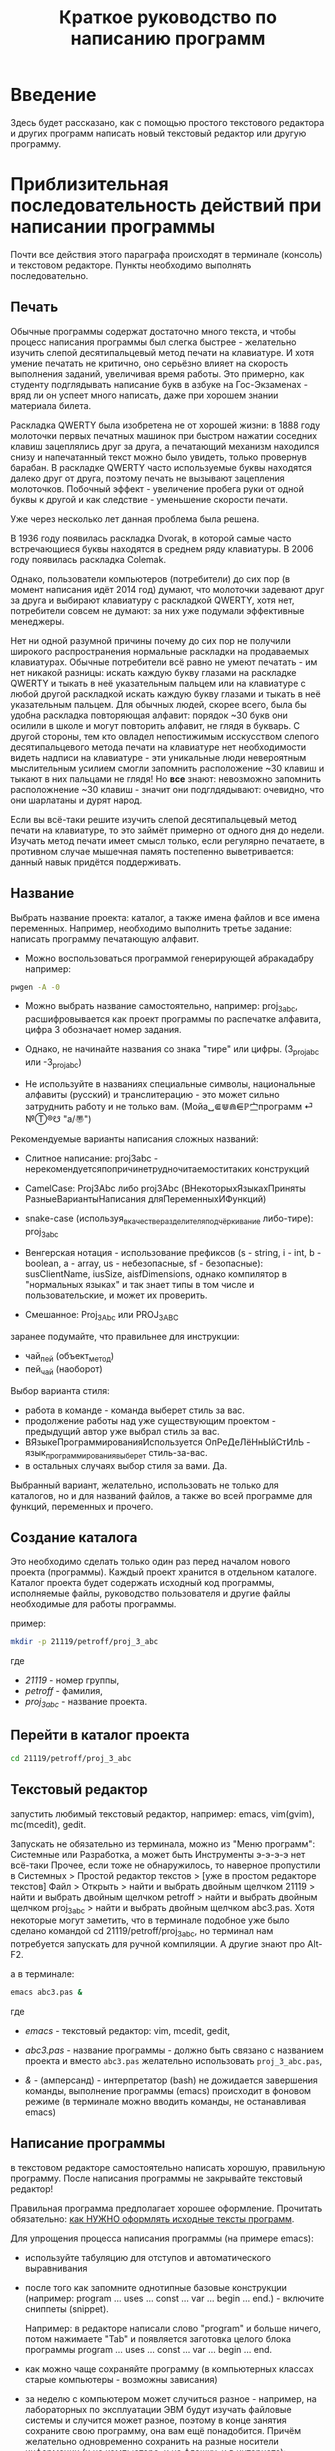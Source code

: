 #+TOC: headlines 3
#+TOC: listings
#+TOC: tables

#+TITLE: Краткое руководство по написанию программ

* Введение
   
   Здесь будет рассказано, как с помощью простого текстового редактора
   и других программ написать новый текстовый редактор или другую
   программу.
   
   
* Приблизительная последовательность действий при написании программы
    
   Почти все действия этого параграфа происходят в терминале (консоль)
   и текстовом редакторе. Пункты необходимо выполнять последовательно.
   
** Печать

   Обычные программы содержат достаточно много текста, и чтобы процесс
   написания программы был слегка быстрее - желательно изучить слепой
   десятипальцевый метод печати на клавиатуре. И хотя умение печатать
   не критично, оно серьёзно влияет на скорость выполнения заданий,
   увеличивая время работы. Это примерно, как студенту подглядывать
   написание букв в азбуке на Гос-Экзаменах - вряд ли он успеет много
   написать, даже при хорошем знании материала билета.

   Раскладка QWERTY была изобретена не от хорошей жизни: в 1888 году
   молоточки первых печатных машинок при быстром нажатии соседних
   клавиш зацеплялись друг за друга, а печатающий механизм находился
   снизу и напечатанный текст можно было увидеть, только провернув
   барабан. В раскладке QWERTY часто используемые буквы находятся
   далеко друг от друга, поэтому печать не вызывают зацепления
   молоточков. Побочный эффект - увеличение пробега руки от одной
   буквы к другой и как следствие - уменьшение скорости печати.
   
   Уже через несколько лет данная проблема была решена.
   
   В 1936 году появилась раскладка Dvorak, в которой самые часто
   встречающиеся буквы находятся в среднем ряду клавиатуры. В 2006
   году появилась раскладка Colemak.

   Однако, пользователи компьютеров (потребители) до сих пор (в момент
   написания идёт 2014 год) думают, что молоточки задевают друг за
   друга и выбирают клавиатуру с раскладкой QWERTY, хотя нет,
   потребители совсем не думают: за них уже подумали эффективные
   менеджеры.
   
   Нет ни одной разумной причины почему до сих пор не получили
   широкого распространения нормальные раскладки на продаваемых
   клавиатурах. Обычные потребители всё равно не умеют печатать - им
   нет никакой разницы: искать каждую букву глазами на раскладке
   QWERTY и тыкать в неё указательным пальцем или на клавиатуре с
   любой другой раскладкой искать каждую букву глазами и тыкать в неё
   указательным пальцем. Для обычных людей, скорее всего, была бы
   удобна раскладка повторяющая алфавит: порядок ~30 букв они осилили
   в школе и могут повторить алфавит, не глядя в букварь. С другой
   стороны, тем кто овладел непостижимым исскусством слепого
   десятипальцевого метода печати на клавиатуре нет необходимости
   видеть надписи на клавиатуре - эти уникальные люди невероятным
   мыслительным усилием смогли запомнить расположение ~30 клавиш и
   тыкают в них пальцами не глядя! Но *все* знают: невозможно
   запомнить расположнение ~30 клавиш - значит они подглдядывают:
   очевидно, что они шарлатаны и дурят народ.

   Если вы всё-таки решите изучить слепой десятипальцевый метод печати
   на клавиатуре, то это займёт примерно от одного дня до
   недели. Изучать метод печати имеет смысл только, если регулярно
   печатаете, в противном случае мышечная память постепенно
   выветривается: данный навык придётся поддерживать.


** Название
   Выбрать название проекта: каталог, а также имена файлов и все имена
   переменных. Например, необходимо выполнить третье задание: написать
   программу печатающую алфавит.
    
    - Можно воспользоваться программой генерирующей абракадабру
      например:
#+BEGIN_SRC bash
pwgen -A -0
#+END_SRC

    - Можно выбрать название самостоятельно, например: proj_3_abc,
      расшифровывается как проект программы по распечатке алфавита,
      цифра 3 обозначает номер задания.
     
    - Однако, не начинайте названия со знака "тире" или
      цифры. (3_proj_abc или -3_proj_abc)

    - Не используйте в названиях специальные символы,
      национальные алфавиты (русский) и транслитерацию - это
      может сильно затруднить работу и не только
      вам.
      (Мойа␣⋐⋓⋒⋹ℙ㝉программ ⏎ №Ⓣ®☋ "a/\cpaBu〠")
      
     
    Рекомендуемые варианты написания сложных названий:

    - Слитное написание: proj3abc -
      нерекомендуетсяпопричинетрудночитаемоститаких конструкций

    - CamelCase: Proj3Abc либо proj3Abc (ВНекоторыхЯзыкахПриняты
      РазныеВариантыНаписания дляПеременныхИФункций)

    - snake-case (используя_в_качестве_разделителя_подчёркивание
      либо-тире): proj_3_abc

    - Венгерская нотация - использование префиксов (s - string, i -
      int, b - boolean, a - array, us - небезопасные, sf -
      безопасные): susClientName, iusSize, aisfDimensions, однако
      компилятор в "нормальных языках" и так знает типы в том числе и
      пользовательские, и может их проверить.

    - Смешанное: Proj_3_Abc или PROJ_3_ABC

	  
	  
    #+BEGIN_COMMENT
    Which is better: identifier names that_look_like_this or
    identifier names thatLookLikeThis?
    
    It's a precedent thing. If you have a Pascal or Smalltalk
    background, youProbablySquashNamesTogether like this. If you have
    an Ada background, You_Probably_Use_A_Large_Number_Of_Underscores
    like this. If you have a Microsoft Windows background, you
    probably prefer the "Hungarian" style which means you jkuidsPrefix
    vndskaIdentifiers ncqWith ksldjfTheir nmdsadType. And then there
    are the folks with a Unix C background, who abbr evthng n use vry
    srt idntfr nms. (AND THE FORTRN PRGMRS LIMIT EVRYTH TO SIX
    LETTRS.)
    
    CamelCase настолько читаем, что в Emacs даже есть специальный
    режим: glasses minor mode makes ‘unreadableIdentifiersLikeThis’
    readable by altering the way they display.
    #+END_COMMENT
    
	
	
    
    заранее подумайте, что правильнее для инструкции:
   
    - чай_пей (объект_метод)
    - пей_чай (наоборот)
	

    Выбор варианта стиля:

    - работа в команде - команда выберет стиль за вас.
    - продолжение работы над уже существующим проектом - предыдущий
      автор уже выбрал стиль за вас.
    - ВЯзыкеПрограммированияИспользуется ОпРеДеЛёНнЫйСтИлЬ -
      язык_программирования_выберет стиль-за-вас.
    - в остальных случаях выбор стиля за вами. Да.

	  
    Выбранный вариант, желательно, использовать не только для
    каталогов, но и для названий файлов, а также во всей
    программе для функций, переменных и прочего.
   

** Создание каталога
    Это необходимо сделать только один раз перед началом нового
    проекта (программы). Каждый проект хранится в отдельном
    каталоге. Каталог проекта будет содержать исходный код программы,
    исполняемые файлы, руководство пользователя и другие файлы
    необходимые для работы программы.
    
    пример:
   
#+BEGIN_SRC bash
mkdir -p 21119/petroff/proj_3_abc
#+END_SRC
    где 
    - /21119/ - номер группы,
    - /petroff/ - фамилия,
    - /proj_3_abc/ - название проекта.

	
	
** Перейти в каталог проекта

#+BEGIN_SRC bash
cd 21119/petroff/proj_3_abc
#+END_SRC


** Текстовый редактор
    запустить любимый текстовый редактор,
    например: emacs, vim(gvim), mc(mcedit), gedit.

    #+BEGIN_COMMENT
    По моему мнению при изучении низкоуровневых языков (паскаль
    создавался как подготовка к языку C, а язык C по мнению самих
    авторов языка C - переносимый ассемблер), чтобы написать "Hello
    world!", не стоит использовать "Интегрированные среды разработки"
    (IDE). Потому, что помимо самого языка придётся изучать IDE,
    которые порой ещё более запутанные, чем изучаемый язык
    программирования. В большинстве текстовых редакторов есть
    подсветка синтаксиса и парных скобок, автодополнение или сниппеты,
    автоматическое выравнивание кода, а компилировать можно в
    терминале (хотя некоторые редакторы позволяют компилировать по
    команде), всего этого в начале изучения программирования должно
    хватить. В дальнейшем, скорее всего, студент не будет работать в
    паскале: на третьем курсе начинают изучать язык C и к тому времени
    студент уже сам сможет выбрать IDE, а изучение Lazarus-а или Delphi
    (паскалевские IDE) окажется почти напрасным.
    #+END_COMMENT
   
    Запускать не обязательно из терминала, можно из "Меню программ":
    Системные или Разработка, а может быть Инструменты э-э-э-э нет
    всё-таки Прочее, если тоже не обнаружилось, то наверное пропустили
    в Системных > Простой редактор текстов > [уже в простом редакторе
    текстов] Файл > Открыть > найти и выбрать двойным щелчком 21119 >
    найти и выбрать двойным щелчком petroff > найти и выбрать двойным
    щелчком proj_3_abc > найти и выбрать двойным щелчком abc3.pas.
    Хотя некоторые могут заметить, что в терминале подобное уже было
    сделано командой cd 21119/petroff/proj_3_abc, но терминал нам
    потребуется запускать для ручной компиляции. А другие знают про
    Alt-F2.
	
    а в терминале:
   
#+BEGIN_SRC bash
emacs abc3.pas &
#+END_SRC
    где
    - /emacs/ - текстовый редактор: vim, mcedit, gedit,

    - /abc3.pas/ - название программы - должно быть
      связано с названием проекта и вместо ~abc3.pas~ желательно
      использовать ~proj_3_abc.pas~,

    - /&/ - (амперсанд) - интерпретатор (bash) не дожидается завершения
      команды, выполнение программы (emacs) происходит в фоновом режиме
      (в терминале можно вводить команды, не останавливая emacs)
 
	  
** Написание программы
#+NAME: write_program
   
    в текстовом редакторе самостоятельно написать
    хорошую, правильную программу. После написания программы не
    закрывайте текстовый редактор!
   
   
    Правильная программа предполагает хорошее оформление. Прочитать
    обязательно: [[http://zed.karelia.ru/go.to/for.students/coding.rules/rules][как НУЖНО оформлять исходные тексты программ]].



	    
    Для упрощения процесса написания программы (на примере
    emacs):
    
    - используйте табуляцию для отступов и
     автоматического выравнивания

    - после того как запомните однотипные базовые конструкции
      (например: program ... uses ... const ... var ... begin
      ... end.) - включите сниппеты (snippet).
		
      Например: в редакторе написали слово "program" и
      больше ничего, потом нажимаете "Tab" и появляется
      заготовка целого блока программы program ... uses
      ... const ... var ... begin ... end.
      
    - как можно чаще сохраняйте программу (в компьютерных
      классах старые компьютеры - возможны зависания)

    - за неделю с компьютером может случиться разное - например, на
      лабораторных по эксплуатации ЭВМ будут изучать файловые системы
      и случится может разное, поэтому в конце занятия сохраните свою
      программу, она вам ещё понадобится. Причём желательно
      одновременно сохранить на разные носители информации (и на
      компьютере, и на флэшку, и в интернете):

      + на флэшку, в каталог с датой и версией, например:
        2014-11-15-v1.2, а *перед тем как вытащить флэшку -
        ВСЕГДА отмонтируйте* файловую систему, независимо от
        операционной системы. Хотя, в случае autofs, отмонтирование
        происходит автоматически, если файловая система не
        используется определённое время, но в этом случае необходимо
        закрыть все программы связанные с флэшкой и подождать
        определённое время (уточнить в настройках autofs).
       
      + через интернет сервис [[http://pastebin.com/][http://pastebin.com/]] (возможно
        потребуется разрешить java скрипты - NoScript в правом верхнем
        углу перечёркнутая буква S: разрешить pastebin.com). Не
        устанавливайте время хранения "Paste Expiration" меньше, чем 2
        недели. После отправки, вам выдадут короткий код типа
        http://pastebin.com/cOcle, который аккуратно записываете
        повторяя все _маленькие_ и *БОЛЬШИЕ* буквы и цифры. Обратите
        внимание - в коде cOcle второй символ - цифра ноль, а третья и
        четвёртая буквы cl иногда сливаются в букву d, как и другие
        комбинации букв rnm, 1Il|, 0OОoо, ыЫbl, ...
	
      + через другой интернет сервис, например:
        [[https://gist.github.com/][https://gist.github.com/]] аналогично запишите выданный вам код
        в тетрадь.
	
      + можно отправить себе через электронную почту на свой почтовый
        ящик.
	
     - после того, как вдоволь насохраняетесь - обязательно
       узнайте, что такое "системы контроля версий [d]vcs"
       например: git.
		
     - к этому моменту вы уже либо превратите emacs/vim в
       IDE, либо найдёте IDE по своему вкусу, или забросите
       программирование.
       
	    
** <<fpc>>

    компиляция программы компилятором (fpc) - процесс получения
    исполняемого файла из исходных текстов программы:
    
#+BEGIN_SRC bash
fpc abc3.pas
#+END_SRC

    где
    - /abc3.pas/ - название программы.
   
     
    
    Однако, лучше использовать гламурную компиляцию. Для этого нужно в
    терминале ввести команду (не забудьте написать команду в одну
    строчку, а также поменять типографские кавычки на одинарные
    кавычки, если это необходимо)
   
#+BEGIN_SRC bash
function fpcc() { fpc "$1" 2>&1 | grep -Ei --color 'error|fatal|warning|note|'; }
#+END_SRC

	    
	    
    и запускать
#+BEGIN_SRC bash
fpcc abc3.pas
#+END_SRC


    #+BEGIN_COMMENT
    http://www.linux.org.ru/forum/development/4184158
    http://creativecommons.org/licenses/
    http://legroom.net/2009/08/18/bash-shell-aliases-and-functions
    #+END_COMMENT
    
    или можно создать файл ~/bin/fpcc.sh с таким содержимым:
	    
#+BEGIN_SRC bash
#!/bin/sh
fpc $1 2>&1 | grep -Ei --color 'error|fatal|warning|note|'
#+END_SRC

	    
	    
    тогда запускать 
#+BEGIN_SRC bash
~/bin/fpcc.sh abc2.pas
#+END_SRC

	    
	    
	    
	    
	    
** Сообщения компилятора
    Внимательно прочитать сообщения компилятора. При наличии ошибок
   или предупреждений перейти к [[write_program][пункту про написание программы]] (о
   сообщениях компилятора см. ниже)
   
** Запуск программы
	    
#+BEGIN_SRC bash
./abc3
#+END_SRC
    
    где
    - ./ - текущий каталог,
    - /abc3/ - название исполняемого файла (без расширения ".pas").

	    
	    
** проверка
    если программа получилась негодной, перейти
    к [[write_program][пункту про написание программы]]
	    
** График 
    если для демонстрации программы необходимо построить
    график, то нет никакой необходимости строить график из
    паскаля. Воспользуйтесь программами для построения
    графиков: для этого получите текстовый файл с несколькими
    колонками разделёнными запятыми (без лишних сообщений),
    например так:
    
    
#+BEGIN_SRC fundamental
x1, y11, y12, y13
x2, y21, y22, y23
x3, y31, y32, y33
...
#+END_SRC
    
    
    
#+BEGIN_SRC pascal
program abc5;
uses math;
const
   h: real = 1.0e-1;
var 
   a,b,c : real;

begin
   a:=0.0;
   b:=5.0;
   c:=a;
   repeat
      writeln(c, ', ', sin(c));
      c := c + h;
   until (c>b);
   
end.
#+END_SRC

	    
	    
    запускайте с перенаправлением стандартного вывода внутрь
    файла:

#+BEGIN_SRC bash
./abc5 > data.txt
#+END_SRC

	    
    в zsh, если файл data.txt уже есть, запускаем так:
#+BEGIN_SRC bash
./abc5 >! data.txt
#+END_SRC

   
   
   
    для построения графика можно воспользоваться
    программой R или gnuplot (в них можно строить даже трёхмерные
    поверхности)
    
    - R: запускаем в терминале
#+BEGIN_SRC bash
R
#+END_SRC

#+BEGIN_SRC R
gr <- read.table("data.txt", sep=",", head=FALSE)
plot(gr, type="l")
#+END_SRC

    - gnuplot: запускаем в терминале 
#+BEGIN_SRC bash
gnuplot
#+END_SRC

#+BEGIN_SRC gnuplot
plot "data.txt" with line
#+END_SRC
    
    выход "Ctrl + d"
    
    
    
    
* Сообщения компилятора
   Компилятор показывает сообщения об ошибках с номером строки и
   номером символа в круглых скобках.  Например (6,4) - ошибка в
   строке 6, номер символа 4.
   
   Однако, например, если отсутствует *;* (точка с запятой) в конце
   оператора, то компилятор укажет на следующую строку (пропущенную
   точку с запятой, скорее всего, нужно добавить строкой выше).
      
   Если вы воспользовались гламурной компиляцией [[fpc]], то ключевые
   слова будут подсвечены цветом.
	
   Если в процессе компиляции появляются сообщения со словами
   "error" или "fatal", то в программе присутствует ошибка, которую
   необходимо исправить. Например, ошибки синтаксиса и операции с
   несовместимыми типами данных:


#+BEGIN_SRC bash
abc3.pas(6,4) Fatal: Syntax error, "." expected but ";" found
abc3.pas(7,4) Error: Incompatible types: got "String" expected "Real"
abc3.pas(10) Fatal: There were 1 errors compiling module, stopping
Fatal: Compilation aborted
#+END_SRC

      
      
   Если в процессе компиляции появляются сообщения со словами
   "warning" или "note", то в программе присутствует недостаток,
   котоый желательно исправить. Например, неиспользуемая переменная и
   неинициализированная переменная (объявили переменную, в неё ничего
   не записали, попытались вывести её значение на экран):

#+BEGIN_SRC bash
abc3.pas(3,7) Note: Local variable "c" not used
abc3.pas(10,16) Warning: Variable "b" does not seem to be initialized
#+END_SRC

      
      
   Успешно откомпилированная программа должна содержать примерно
   такую строку:
      
#+BEGIN_SRC bash
10 lines compiled, 0.1 sec
#+END_SRC
  
      
      
      

* Отчёт по программе
   
1. Формулировка задания, а также расшифровка - как вы поняли
   смысл задания.
2. Словесно-формульный алгоритм. Описать, как работает алгоритм и
   рассмотреть сложные моменты.
3. Блок-схема. Громадный рисунок с кружочками, стрелочками и
   многоугольниками. Можно по старинке на бумаге. Для создания на
   компьютере вручную - можно воспользоваться программой dia, tikZ или
   graphwiz. Для генерации автоматически - doxygen.
   #+BEGIN_COMMENT
   Когда от "ГОСТа19.701 90" выработается стойкое отвращение
   #+END_COMMENT
   Почитайте про UML.
4. Программа. Продемонстрировать исходный код программы.
5. Руководство пользователя. Как запустить программу, что нужно
   вводить и как получить результат.
6. Проверка. Если в программе вычисляется квадратный корень от (1/x),
   то нужно проверить как работает программа при x=0.0; x=-9.0 и при
   обычных числах например x=25.0
7. Улучшения. Большинство программ можно улучшить. Необходимо
   описать возможные изменения, например:
   
   в программе присутствует ввод целого числа, но пользователь
   может ввести:
   
   - "пять" буквами
   - " 5" (пробел 5 [это допустимо, но зачем?])
   - "=5"
   - "5O" (буква O очень похожа на цифру 0)
   - "5,4" (вместо 5.4 если спрашивают число с плавающей
     запятой).

   Всё это можно исправить, если создать функцию, например:
   "readint", которая будет запрашивать ввод данных в виде
   строки, предварительно обрабатывать их в целочисленный тип
   (например, с помощью val), а в случае некорректного "числа"
   запрашивать ввод повторно.
8. Лицензия. Указать название лицензии.
   - /BSD/ Свободное программное
     обеспечение. Делайте с программой что хотите:
     запускайте, изучайте, копируйте, изменяйте,
     распространяйте, продавайте. Но оставьте информацию об
     авторе и о том, что автор не несёт никакой ответственности
     и ничего не гарантирует.
   - /GNU GPL/ Свободное программное
     обеспечение. Делайте с программой что хотите:
     запускайте, изучайте, копируйте, изменяйте,
     распространяйте, продавайте. Но оставьте информацию об
     авторе и о том, что автор не несёт никакой ответственности
     и ничего не гарантирует. Также сохраните лицензию GPL на
     программу и её реинкарнации (форки).
   - /EULA/ (проприетарное лицензионное соглашение с конечным
     пользователем) - договор между владельцем (автором) компьютерной
     программы и +рабом+ пользователем её копии. В случае EULA,
     необходимо привести полный текст лицензии:

     Студенту, желающему сдать работу и выбравшему в качестве лицензии
     EULA, требуется написать конечное соглашение пользователя в
     котором для примера, но не для бездумного копирования,
     используется в качестве основы следующее описание: в котором
     описываются ограничения включающие, но не ограничивающиеся,
     запрещением просмотра исходного кода и его изучения (только под
     NDA - соглашение о неразглашении продажи бессмертной души),
     запрещение распространения, запрещение несанкционированного и
     несогласованного с высшим руководством запуска программы,
     запрещение продажи без покупки дистрибьюторских прав, банальные
     зонды и прочие соглашения почти не нарушающие конституцию и права
     человека, если будет доказано, что пользователь действительно и
     неоспоримо на момент заключения договора и в течении всего времени на
     которое распространяется действие договора, являлся человеком,
     причём без возможности получения прямой либо косвенной выгоды, в
     том числе либо материальной либо нематериальной выгоды, включая
     использование данного соглашения без изменения его сути и
     содержания, ограничиваясь только 10 (десятью) страницами мелкого,
     трудно читаемого текста.
	  
	  
	  
	  
* Список литературы
   - Жиганов Е.Д.
	  [[http://zed.karelia.ru/go.to/for.students/coding.rules/rules][/Студентам/Оформление программ/Правила]] Как НУЖНО
	  оформлять исходные тексты программ









* Авторство
  Copyright (C) 2014 Roman V. Prikhodchenko
    
  Author: Roman V. Prikhodchenko [[chujoii@gmail.com]]
	  
* Лицензия
  
  [[CC_BY-SA_88x31.png]]
	  
  руководство распространяется в соответствии с условиями
  [[http://creativecommons.org/licenses/by-sa/3.0/][Attribution-ShareAlike]] (Атрибуция — С сохранением условий) CC BY-SA.
  Копирование и распространение приветствуется.
